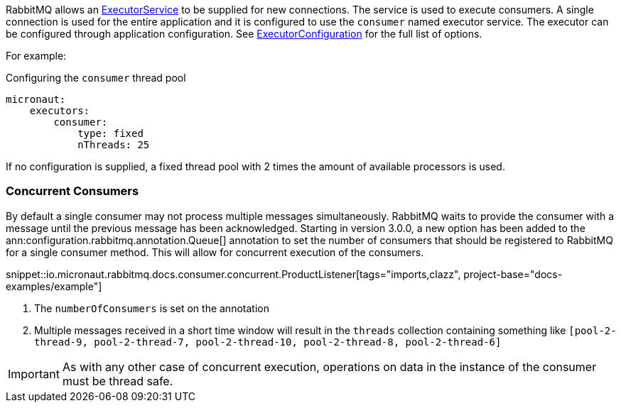 RabbitMQ allows an link:{jdkapi}/java/util/concurrent/ExecutorService.html[ExecutorService] to be supplied for new connections. The service is used to execute consumers. A single connection is used for the entire application and it is configured to use the `consumer` named executor service. The executor can be configured through application configuration. See link:{apimicronaut}scheduling/executor/ExecutorConfiguration.html[ExecutorConfiguration] for the full list of options.

For example:

.Configuring the `consumer` thread pool
[source,yaml]
----
micronaut:
    executors:
        consumer:
            type: fixed
            nThreads: 25
----

If no configuration is supplied, a fixed thread pool with 2 times the amount of available processors is used.

=== Concurrent Consumers

By default a single consumer may not process multiple messages simultaneously. RabbitMQ waits to provide the consumer with a message until the previous message has been acknowledged. Starting in version 3.0.0, a new option has been added to the ann:configuration.rabbitmq.annotation.Queue[] annotation to set the number of consumers that should be registered to RabbitMQ for a single consumer method. This will allow for concurrent execution of the consumers.

snippet::io.micronaut.rabbitmq.docs.consumer.concurrent.ProductListener[tags="imports,clazz", project-base="docs-examples/example"]

<1> The `numberOfConsumers` is set on the annotation
<2> Multiple messages received in a short time window will result in the `threads` collection containing something like `[pool-2-thread-9, pool-2-thread-7, pool-2-thread-10, pool-2-thread-8, pool-2-thread-6]`

IMPORTANT: As with any other case of concurrent execution, operations on data in the instance of the consumer must be thread safe.
